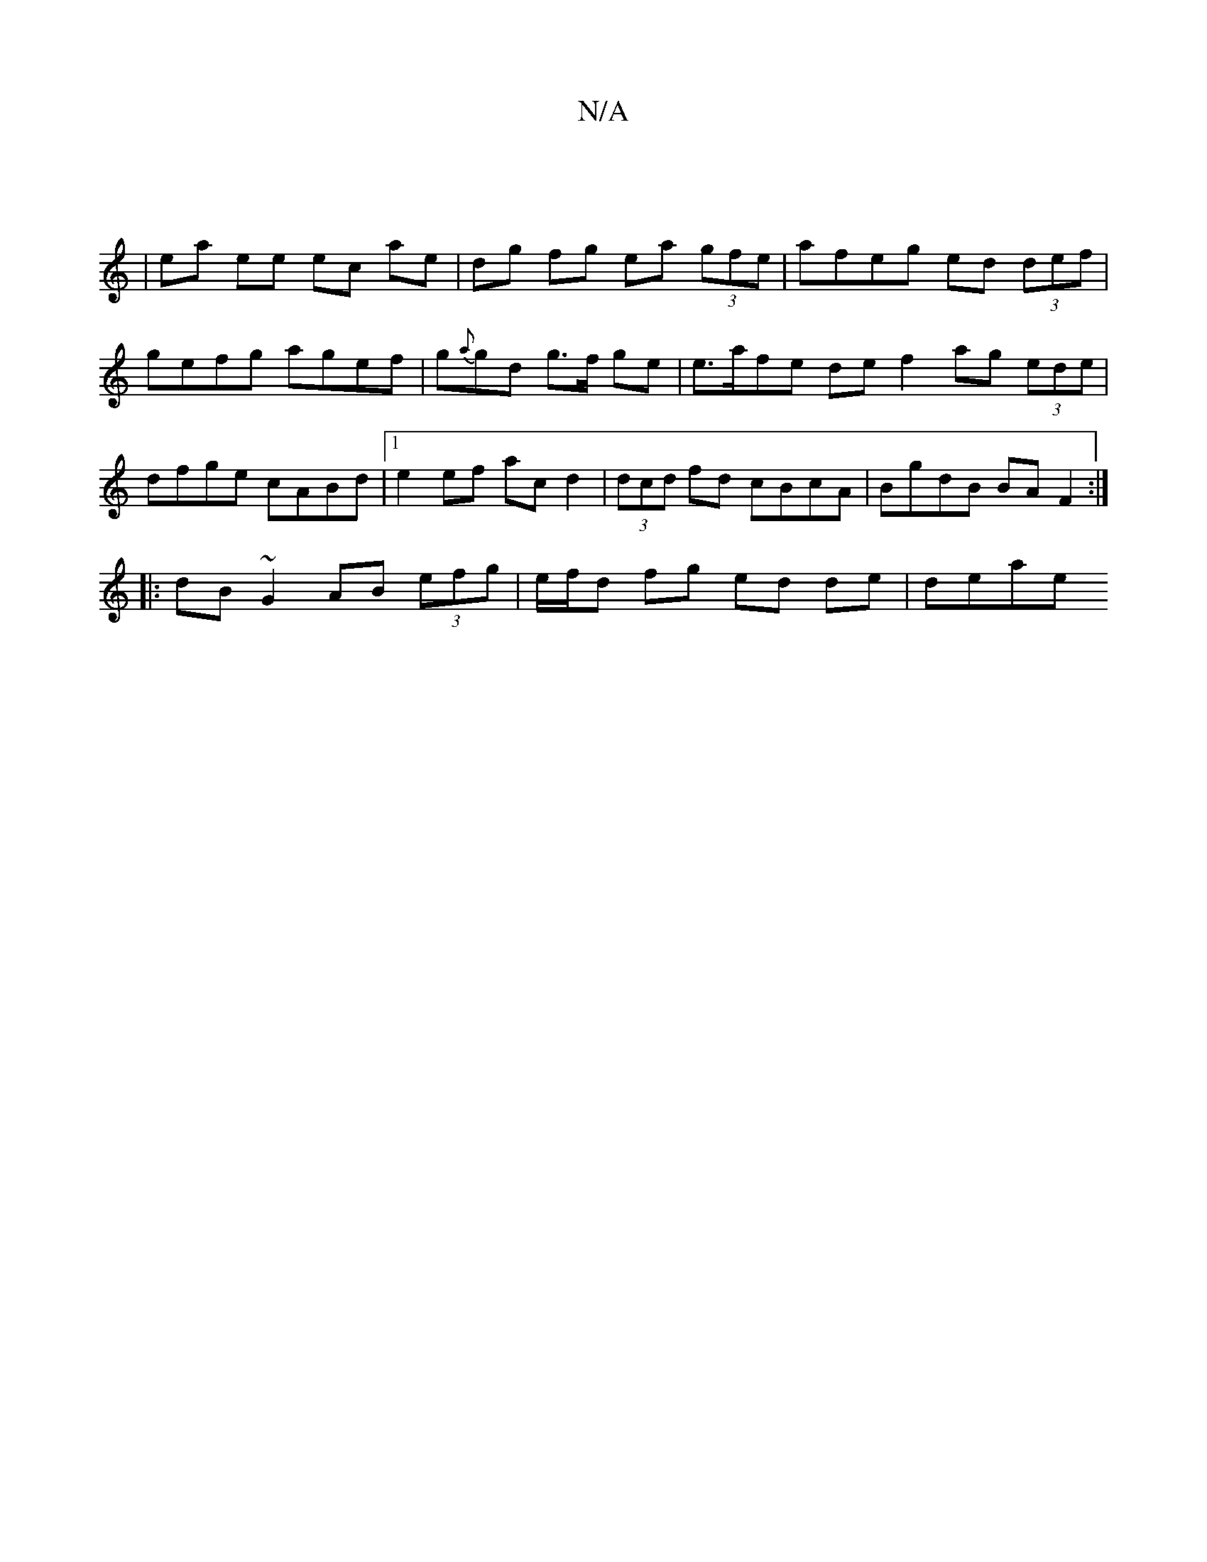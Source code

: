 X:1
T:N/A
M:4/4
R:N/A
K:Cmajor
||
|
ea ee ec ae | dg fg ea (3gfe | afeg ed (3def |
gefg agef | g{a}gd g>f ge | e>afe de f2 ag (3ede | dfge cABd |[1 e2 ef acd2 |(3dcd fd cBcA | BgdB BAF2 :|
|: dB ~G2 AB (3efg | e/f/d fg ed de | deae